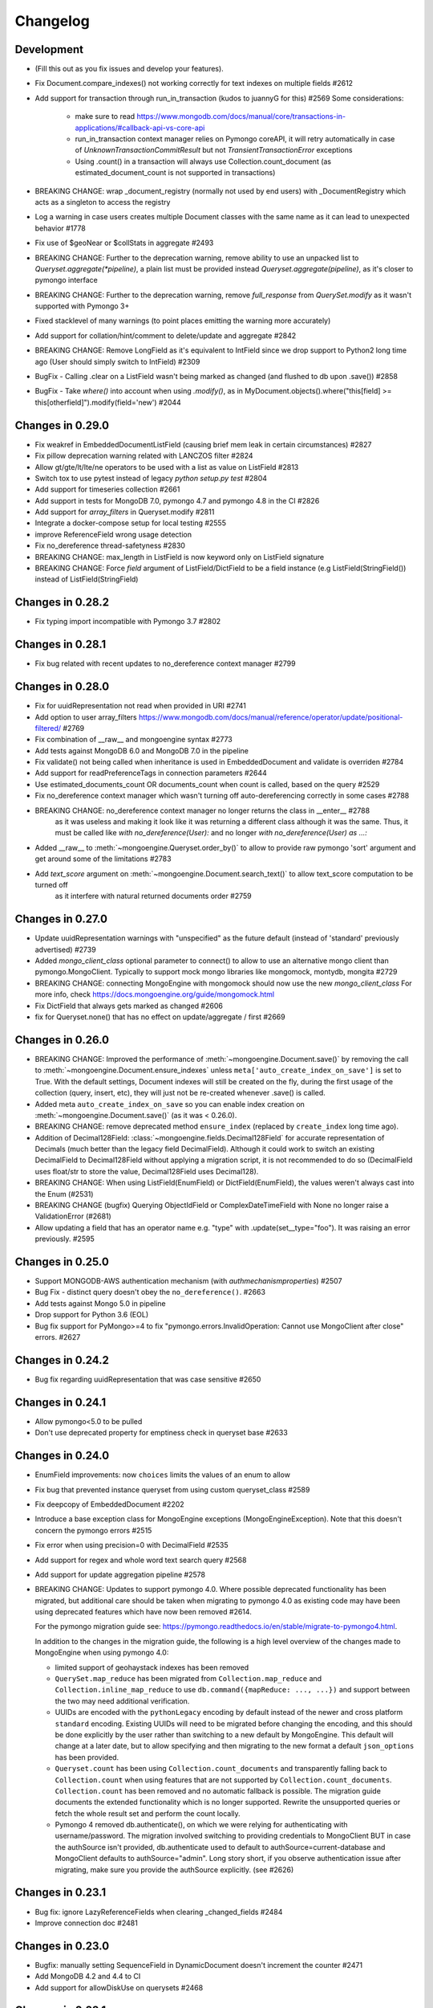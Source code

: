 

=========
Changelog
=========

Development
===========
- (Fill this out as you fix issues and develop your features).
- Fix Document.compare_indexes() not working correctly for text indexes on multiple fields #2612
- Add support for transaction through run_in_transaction (kudos to juannyG for this) #2569
  Some considerations:
    - make sure to read https://www.mongodb.com/docs/manual/core/transactions-in-applications/#callback-api-vs-core-api
    - run_in_transaction context manager relies on Pymongo coreAPI, it will retry automatically in case of `UnknownTransactionCommitResult` but not `TransientTransactionError` exceptions
    - Using .count() in a transaction will always use Collection.count_document (as estimated_document_count is not supported in transactions)
- BREAKING CHANGE: wrap _document_registry (normally not used by end users) with _DocumentRegistry which acts as a singleton to access the registry
- Log a warning in case users creates multiple Document classes with the same name as it can lead to unexpected behavior #1778
- Fix use of $geoNear or $collStats in aggregate #2493
- BREAKING CHANGE: Further to the deprecation warning, remove ability to use an unpacked list to `Queryset.aggregate(*pipeline)`, a plain list must be provided instead `Queryset.aggregate(pipeline)`, as it's closer to pymongo interface
- BREAKING CHANGE: Further to the deprecation warning, remove `full_response` from `QuerySet.modify` as it wasn't supported with Pymongo 3+
- Fixed stacklevel of many warnings (to point places emitting the warning more accurately)
- Add support for collation/hint/comment to delete/update and aggregate #2842
- BREAKING CHANGE: Remove LongField as it's equivalent to IntField since we drop support to Python2 long time ago (User should simply switch to IntField) #2309
- BugFix - Calling .clear on a ListField wasn't being marked as changed (and flushed to db upon .save()) #2858
- BugFix - Take `where()` into account when using `.modify()`, as in MyDocument.objects().where("this[field] >= this[otherfield]").modify(field='new') #2044

Changes in 0.29.0
=================
- Fix weakref in EmbeddedDocumentListField (causing brief mem leak in certain circumstances) #2827
- Fix pillow deprecation warning related with LANCZOS filter #2824
- Allow gt/gte/lt/lte/ne operators to be used with a list as value on ListField #2813
- Switch tox to use pytest instead of legacy `python setup.py test` #2804
- Add support for timeseries collection #2661
- Add support in tests for MongoDB 7.0, pymongo 4.7 and pymongo 4.8 in the CI #2826
- Add support for `array_filters` in Queryset.modify #2811
- Integrate a docker-compose setup for local testing #2555
- improve ReferenceField wrong usage detection
- Fix no_dereference thread-safetyness #2830
- BREAKING CHANGE: max_length in ListField is now keyword only on ListField signature
- BREAKING CHANGE: Force `field` argument of ListField/DictField to be a field instance (e.g ListField(StringField()) instead of ListField(StringField)

Changes in 0.28.2
=================
- Fix typing import incompatible with Pymongo 3.7 #2802

Changes in 0.28.1
=================
- Fix bug related with recent updates to no_dereference context manager #2799

Changes in 0.28.0
=================
- Fix for uuidRepresentation not read when provided in URI #2741
- Add option to user array_filters https://www.mongodb.com/docs/manual/reference/operator/update/positional-filtered/ #2769
- Fix combination of __raw__ and mongoengine syntax #2773
- Add tests against MongoDB 6.0 and MongoDB 7.0 in the pipeline
- Fix validate() not being called when inheritance is used in EmbeddedDocument and validate is overriden #2784
- Add support for readPreferenceTags in connection parameters #2644
- Use estimated_documents_count OR documents_count when count is called, based on the query #2529
- Fix no_dereference context manager which wasn't turning off auto-dereferencing correctly in some cases #2788
- BREAKING CHANGE: no_dereference context manager no longer returns the class in __enter__ #2788
    as it was useless and making it look like it was returning a different class although it was the same.
    Thus, it must be called like `with no_dereference(User):` and no longer `with no_dereference(User) as ...:`
- Added __raw__ to :meth:`~mongoengine.Queryset.order_by()` to allow to provide raw pymongo 'sort' argument and get around some of the limitations #2783
- Add `text_score` argument on :meth:`~mongoengine.Document.search_text()` to allow text_score computation to be turned off
    as it interfere with natural returned documents order #2759

Changes in 0.27.0
=================
- Update uuidRepresentation warnings with "unspecified" as the future default (instead of 'standard' previously advertised) #2739
- Added `mongo_client_class` optional parameter to connect() to allow to use an alternative mongo client than pymongo.MongoClient.
  Typically to support mock mongo libraries like mongomock, montydb, mongita #2729
- BREAKING CHANGE: connecting MongoEngine with mongomock should now use the new `mongo_client_class`
  For more info, check https://docs.mongoengine.org/guide/mongomock.html
- Fix DictField that always gets marked as changed #2606
- fix for Queryset.none() that has no effect on update/aggregate / first #2669

Changes in 0.26.0
=================
- BREAKING CHANGE: Improved the performance of :meth:`~mongoengine.Document.save()`
  by removing the call to :meth:`~mongoengine.Document.ensure_indexes` unless
  ``meta['auto_create_index_on_save']`` is set to True. With the default settings, Document indexes
  will still be created on the fly, during the first usage of the collection (query, insert, etc),
  they will just not be re-created whenever .save() is called.
- Added meta ``auto_create_index_on_save`` so you can enable index creation
  on :meth:`~mongoengine.Document.save()` (as it was < 0.26.0).
- BREAKING CHANGE: remove deprecated method ``ensure_index`` (replaced by ``create_index`` long time ago).
- Addition of Decimal128Field: :class:`~mongoengine.fields.Decimal128Field` for accurate representation of Decimals (much better than the legacy field DecimalField).
  Although it could work to switch an existing DecimalField to Decimal128Field without applying a migration script,
  it is not recommended to do so (DecimalField uses float/str to store the value, Decimal128Field uses Decimal128).
- BREAKING CHANGE: When using ListField(EnumField) or DictField(EnumField), the values weren't always cast into the Enum (#2531)
- BREAKING CHANGE (bugfix) Querying ObjectIdField or ComplexDateTimeField with None no longer raise a ValidationError (#2681)
- Allow updating a field that has an operator name e.g. "type" with .update(set__type="foo"). It was raising an error previously. #2595

Changes in 0.25.0
=================
- Support MONGODB-AWS authentication mechanism (with `authmechanismproperties`) #2507
- Bug Fix - distinct query doesn't obey the ``no_dereference()``. #2663
- Add tests against Mongo 5.0 in pipeline
- Drop support for Python 3.6 (EOL)
- Bug fix support for PyMongo>=4 to fix "pymongo.errors.InvalidOperation: Cannot use MongoClient after close"
  errors. #2627

Changes in 0.24.2
=================
- Bug fix regarding uuidRepresentation that was case sensitive #2650

Changes in 0.24.1
=================
- Allow pymongo<5.0 to be pulled
- Don't use deprecated property for emptiness check in queryset base #2633

Changes in 0.24.0
=================
- EnumField improvements: now ``choices`` limits the values of an enum to allow
- Fix bug that prevented instance queryset from using custom queryset_class #2589
- Fix deepcopy of EmbeddedDocument #2202
- Introduce a base exception class for MongoEngine exceptions (MongoEngineException).
  Note that this doesn't concern the pymongo errors #2515
- Fix error when using precision=0 with DecimalField #2535
- Add support for regex and whole word text search query #2568
- Add support for update aggregation pipeline #2578
- BREAKING CHANGE: Updates to support pymongo 4.0. Where possible deprecated
  functionality has been migrated, but additional care should be taken when
  migrating to pymongo 4.0 as existing code may have been using deprecated
  features which have now been removed #2614.

  For the pymongo migration guide see:
  https://pymongo.readthedocs.io/en/stable/migrate-to-pymongo4.html.

  In addition to the changes in the migration guide, the following is a high
  level overview of the changes made to MongoEngine when using pymongo 4.0:

  - limited support of geohaystack indexes has been removed
  - ``QuerySet.map_reduce`` has been migrated from ``Collection.map_reduce``
    and ``Collection.inline_map_reduce`` to use
    ``db.command({mapReduce: ..., ...})`` and support between the two may need
    additional verification.
  - UUIDs are encoded with the ``pythonLegacy`` encoding by default instead of
    the newer and cross platform ``standard`` encoding. Existing UUIDs will
    need to be migrated before changing the encoding, and this should be done
    explicitly by the user rather than switching to a new default by
    MongoEngine. This default will change at a later date, but to allow
    specifying and then migrating to the new format a default ``json_options``
    has been provided.
  - ``Queryset.count`` has been using ``Collection.count_documents`` and
    transparently falling back to ``Collection.count`` when using features that
    are not supported by ``Collection.count_documents``. ``Collection.count``
    has been removed and no automatic fallback is possible. The migration guide
    documents the extended functionality which is no longer supported. Rewrite
    the unsupported queries or fetch the whole result set and perform the count
    locally.
  - Pymongo 4 removed db.authenticate(), on which we were relying for authenticating
    with username/password. The migration involved switching to providing credentials to
    MongoClient BUT in case the authSource isn't provided, db.authenticate used to default to
    authSource=current-database and MongoClient defaults to authSource="admin". Long story short,
    if you observe authentication issue after migrating, make sure you provide the authSource
    explicitly. (see #2626)

Changes in 0.23.1
=================
- Bug fix: ignore LazyReferenceFields when clearing _changed_fields #2484
- Improve connection doc #2481

Changes in 0.23.0
=================
- Bugfix: manually setting SequenceField in DynamicDocument doesn't increment the counter #2471
- Add MongoDB 4.2 and 4.4 to CI
- Add support for allowDiskUse on querysets #2468

Changes in 0.22.1
=================
- Declare that Py3.5 is not supported in package metadata #2449
- Moved CI from Travis to Github-Actions

Changes in 0.22.0
=================
- Fix LazyReferenceField dereferencing in embedded documents #2426
- Fix regarding the recent use of Cursor.__spec in .count() that was interfering with mongomock #2425
- Drop support for Python 3.5 by introducing f-strings in the codebase

Changes in 0.21.0
=================
- Bug fix in DynamicDocument which is not parsing known fields in constructor like Document do #2412
- When using pymongo >= 3.7, make use of Collection.count_documents instead of Collection.count
    and Cursor.count that got deprecated in pymongo >= 3.7.
    This should have a negative impact on performance of count see Issue #2219
- Fix a bug that made the queryset drop the read_preference after clone().
- Remove Py3.5 from CI as it reached EOL and add Python 3.9
- Fix some issues related with db_field/field conflict in constructor #2414
- BREAKING CHANGE: Fix the behavior of Doc.objects.limit(0) which should return all documents (similar to mongodb) #2311
- Bug fix in ListField when updating the first item, it was saving the whole list, instead of
    just replacing the first item (as usually done when updating 1 item of the list) #2392
- Add EnumField: ``mongoengine.fields.EnumField``
- Refactoring - Remove useless code related to Document.__only_fields and Queryset.only_fields
- Fix query transformation regarding special operators #2365
- Bug Fix: Document.save() fails when shard_key is not _id #2154

Changes in 0.20.0
=================
- ATTENTION: Drop support for Python2
- Add Mongo 4.0 to Travis
- Fix error when setting a string as a ComplexDateTimeField #2253
- Bump development Status classifier to Production/Stable #2232
- Improve Queryset.get to avoid confusing MultipleObjectsReturned message in case multiple match are found #630
- Fixed a bug causing inaccurate query results, while combining ``__raw__`` and regular filters for the same field #2264
- Add support for the `elemMatch` projection operator in .fields() (e.g BlogPost.objects.fields(elemMatch__comments="test")) #2267
- DictField validate failed without default connection (bug introduced in 0.19.0) #2239
- Remove methods that were deprecated years ago:
    - name parameter in Field constructor e.g `StringField(name="...")`, was replaced by db_field
    - Queryset.slave_okay() was deprecated since pymongo3
    - dropDups was dropped with MongoDB3
    - ``Queryset._ensure_indexes`` and ``Queryset.ensure_indexes``, the right method to use is ``Document.ensure_indexes``
- Added pre-commit for development/CI #2212
- Renamed requirements-lint.txt to requirements-dev.txt #2212
- Support for setting ReadConcern #2255

Changes in 0.19.1
=================
- Tests require Pillow < 7.0.0 as it dropped Python2 support
- DEPRECATION: The interface of ``QuerySet.aggregate`` method was changed, it no longer takes an unpacked list of
    pipeline steps (*pipeline) but simply takes the pipeline list just like ``pymongo.Collection.aggregate`` does. #2079

Changes in 0.19.0
=================
- BREAKING CHANGE: ``class_check`` and ``read_preference`` keyword arguments are no longer available when filtering a ``QuerySet``. #2112
    - Instead of ``Doc.objects(foo=bar, read_preference=...)`` use ``Doc.objects(foo=bar).read_preference(...)``.
    - Instead of ``Doc.objects(foo=bar, class_check=False)`` use ``Doc.objects(foo=bar).clear_cls_query(...)``.
    - This change also renames the private ``QuerySet._initial_query`` attribute to ``_cls_query``.
- BREAKING CHANGE: Removed the deprecated ``format`` param from ``QuerySet.explain``. #2113
- BREAKING CHANGE: Renamed ``MongoEngineConnectionError`` to ``ConnectionFailure``. #2111
    - If you catch/use ``MongoEngineConnectionError`` in your code, you'll have to rename it.
- BREAKING CHANGE: Positional arguments when instantiating a document are no longer supported. #2103
    - From now on keyword arguments (e.g. ``Doc(field_name=value)``) are required.
- BREAKING CHANGE: A ``LazyReferenceField`` is now stored in the ``_data`` field of its parent as a ``DBRef``, ``Document``, or ``EmbeddedDocument`` (``ObjectId`` is no longer allowed). #2182
- DEPRECATION: ``Q.empty`` & ``QNode.empty`` are marked as deprecated and will be removed in a next version of MongoEngine. #2210
    - Added ability to check if Q or QNode are empty by parsing them to bool.
    - Instead of ``Q(name="John").empty`` use ``not Q(name="John")``.
- Fix updating/modifying/deleting/reloading a document that's sharded by a field with ``db_field`` specified. #2125
- Only set no_cursor_timeout when requested (fixes an incompatibility with MongoDB 4.2) #2148
- ``ListField`` now accepts an optional ``max_length`` parameter. #2110
- Improve error message related to InvalidDocumentError #2180
- Added BulkWriteError to replace NotUniqueError which was misleading in bulk write insert #2152
- Added ability to compare Q and Q operations #2204
- Added ability to use a db alias on query_counter #2194
- Added ability to specify collations for querysets with ``Doc.objects.collation`` #2024
- Fix updates of a list field by negative index #2094
- Switch from nosetest to pytest as test runner #2114
- The codebase is now formatted using ``black``. #2109
- Documentation improvements:
    - Documented how `pymongo.monitoring` can be used to log all queries issued by MongoEngine to the driver.

Changes in 0.18.2
=================
- Replace deprecated PyMongo v2.x methods with their v3.x equivalents in the ``SequenceField``. #2097
- Various code clarity and documentation improvements.

Changes in 0.18.1
=================
- Fix a bug introduced in 0.18.0 which was causing ``Document.save`` to update all the fields instead of updating only the modified fields. This bug only occurred when using a custom PK. #2082
- Add Python 3.7 to Travis CI. #2058

Changes in 0.18.0
=================
- Drop support for EOL'd MongoDB v2.6, v3.0, and v3.2.
- MongoEngine now requires PyMongo >= v3.4. Travis CI now tests against MongoDB v3.4 – v3.6 and PyMongo v3.4 – v3.6. #2017 #2066
- Improve performance by avoiding a call to ``to_mongo`` in ``Document.save``. #2049
- Connection/disconnection improvements:
    - Expose ``mongoengine.connection.disconnect`` and ``mongoengine.connection.disconnect_all``.
    - Fix disconnecting. #566 #1599 #605 #607 #1213 #565
    - Improve documentation of ``connect``/``disconnect``.
    - Fix issue when using multiple connections to the same mongo with different credentials. #2047
    - ``connect`` fails immediately when db name contains invalid characters. #2031 #1718
- Fix the default write concern of ``Document.save`` that was overwriting the connection write concern. #568
- Fix querying on ``List(EmbeddedDocument)`` subclasses fields. #1961 #1492
- Fix querying on ``(Generic)EmbeddedDocument`` subclasses fields. #475
- Fix ``QuerySet.aggregate`` so that it takes limit and skip value into account. #2029
- Generate unique indices for ``SortedListField`` and ``EmbeddedDocumentListFields``. #2020
- BREAKING CHANGE: Changed the behavior of a custom field validator (i.e ``validation`` parameter of a ``Field``). It is now expected to raise a ``ValidationError`` instead of returning ``True``/``False``. #2050
- BREAKING CHANGES (associated with connection/disconnection fixes):
    - Calling ``connect`` 2 times with the same alias and different parameter will raise an error (should call ``disconnect`` first).
    - ``disconnect`` now clears ``mongoengine.connection._connection_settings``.
    - ``disconnect`` now clears the cached attribute ``Document._collection``.
- BREAKING CHANGE: ``EmbeddedDocument.save`` & ``.reload`` no longer exist. #1552

Changes in 0.17.0
=================
- POTENTIAL BREAKING CHANGE: All result fields are now passed, including internal fields (``_cls``, ``_id``) when using ``QuerySet.as_pymongo``. #1976
- Document a BREAKING CHANGE introduced in 0.15.3 and not reported at that time. #1995
- DEPRECATION: ``EmbeddedDocument.save`` & ``.reload`` are marked as deprecated and will be removed in a next version of MongoEngine. #1552
- Fix ``QuerySet.only`` working improperly after using ``QuerySet.count`` of the same instance of a ``QuerySet``.
- Fix ``batch_size`` that was not copied when cloning a ``QuerySet`` object. #2011
- Fix ``InvalidStringData`` error when using ``modify`` on a ``BinaryField``. #1127
- Fix test suite and CI to support MongoDB v3.4. #1445
- Fix reference fields querying the database on each access if value contains orphan DBRefs.

Changes in 0.16.3
=================
- Fix ``$push`` with the ``$position`` operator not working with lists in embedded documents. #1965

Changes in 0.16.2
=================
- Fix ``Document.save`` that fails when called with ``write_concern=None`` (regression of 0.16.1). #1958

Changes in 0.16.1
=================
- Fix ``_cls`` that is not set properly in the ``Document`` constructor (regression). #1950
- Fix a bug in the ``_delta`` method - update of a ``ListField`` depends on an unrelated dynamic field update. #1733
- Remove PyMongo's deprecated ``Collection.save`` method and use ``Collection.insert_one`` instead. #1899

Changes in 0.16.0
=================
- POTENTIAL BREAKING CHANGES:
    - ``EmbeddedDocumentField`` will no longer accept references to Document classes in its constructor. #1661
    - Get rid of the ``basecls`` parameter from the ``DictField`` constructor (dead code). #1876
    - Default value of the ``ComplexDateTime`` field is now ``None`` (and no longer the current datetime). #1368
- Fix an unhashable ``TypeError`` when referencing a ``Document`` with a compound key in an ``EmbeddedDocument``. #1685
- Fix a bug where an ``EmbeddedDocument`` with the same id as its parent would not be tracked for changes. #1768
- Fix the fact that a bulk ``QuerySet.insert`` was not setting primary keys of inserted document instances. #1919
- Fix a bug when referencing an abstract class in a ``ReferenceField``. #1920
- Allow modifications to the document made in ``pre_save_post_validation`` to be taken into account. #1202
- Replace MongoDB v2.4 tests in Travis CI with MongoDB v3.2. #1903
- Fix side effects of using ``QuerySet.no_dereference`` on other documents. #1677
- Fix ``TypeError`` when using lazy Django translation objects as translated choices. #1879
- Improve Python 2-3 codebase compatibility. #1889
- Fix support for changing the default value of the ``ComplexDateTime`` field. #1368
- Improve error message in case an ``EmbeddedDocumentListField`` receives an ``EmbeddedDocument`` instance instead of a list. #1877
- Fix the ``inc`` and ``dec`` operators for the ``DecimalField``. #1517 #1320
- Ignore ``killcursors`` queries in ``query_counter`` context manager. #1869
- Fix the fact that ``query_counter`` was modifying the initial profiling level in case it was != 0. #1870
- Repair the ``no_sub_classes`` context manager + fix the fact that it was swallowing exceptions. #1865
- Fix index creation error that was swallowed by ``hasattr`` under Python 2. #1688
- ``QuerySet.limit`` function behaviour: Passing 0 as parameter will return all the documents in the cursor. #1611
- Bulk insert updates the IDs of the input documents instances. #1919
- Fix a harmless bug related to ``GenericReferenceField`` where modifications in the generic-referenced document were tracked in the parent. #1934
- Improve validation of the ``BinaryField``. #273
- Implement lazy regex compiling in Field classes to improve ``import mongoengine`` performance. #1806
- Update ``GridFSProxy.__str__``  so that it would always print both the filename and grid_id. #710
- Add ``__repr__`` to ``Q`` and ``QCombination`` classes. #1843
- Fix bug in the ``BaseList.__iter__`` operator (was occuring when modifying a BaseList while iterating over it). #1676
- Add a ``DateField``. #513
- Various improvements to the documentation.
- Various code quality improvements.

Changes in 0.15.3
=================
- ``Queryset.update/update_one`` methods now return an ``UpdateResult`` when ``full_result=True`` is provided and no longer a dict. #1491
- Improve ``LazyReferenceField`` and ``GenericLazyReferenceField`` with nested fields. #1704
- Fix the subfield resolve error in ``generic_emdedded_document`` query. #1651 #1652
- Use each modifier only with ``$position``. #1673 #1675
- Fix validation errors in the ``GenericEmbeddedDocumentField``. #1067
- Update cached fields when a ``fields`` argument is given. #1712
- Add a ``db`` parameter to ``register_connection`` for compatibility with ``connect``.
- Use PyMongo v3.x's ``insert_one`` and ``insert_many`` in ``Document.insert``. #1491
- Use PyMongo v3.x's ``update_one`` and ``update_many`` in ``Document.update`` and ``QuerySet.update``. #1491
- Fix how ``reload(fields)`` affects changed fields. #1371
- Fix a bug where the read-only access to the database fails when trying to create indexes. #1338

Changes in 0.15.0
=================
- Add ``LazyReferenceField`` and ``GenericLazyReferenceField``. #1230

Changes in 0.14.1
=================
- Remove ``SemiStrictDict`` and start using a regular dict for ``BaseDocument._data``. #1630
- Add support for the ``$position`` param in the ``$push`` operator. #1566
- Fix ``DateTimeField`` interpreting an empty string as today. #1533
- Add a missing ``__ne__`` method to the ``GridFSProxy`` class. #1632
- Fix ``BaseQuerySet._fields_to_db_fields``. #1553

Changes in 0.14.0
=================
- BREAKING CHANGE: Remove the ``coerce_types`` param from ``QuerySet.as_pymongo``. #1549
- POTENTIAL BREAKING CHANGE: Make ``EmbeddedDocument`` not hashable by default. #1528
- Improve code quality. #1531, #1540, #1541, #1547

Changes in 0.13.0
=================
- POTENTIAL BREAKING CHANGE: Added Unicode support to the ``EmailField``, see docs/upgrade.rst for details.

Changes in 0.12.0
=================
- POTENTIAL BREAKING CHANGE: Fix ``limit``/``skip``/``hint``/``batch_size`` chaining. #1476
- POTENTIAL BREAKING CHANGE: Change a public ``QuerySet.clone_into`` method to a private ``QuerySet._clone_into``. #1476
- Fix the way ``Document.objects.create`` works with duplicate IDs. #1485
- Fix connecting to a replica set with PyMongo 2.x. #1436
- Fix using sets in field choices. #1481
- Fix deleting items from a ``ListField``. #1318
- Fix an obscure error message when filtering by ``field__in=non_iterable``. #1237
- Fix behavior of a ``dec`` update operator. #1450
- Add a ``rename`` update operator. #1454
- Add validation for the ``db_field`` parameter. #1448
- Fix the error message displayed when querying an ``EmbeddedDocumentField`` by an invalid value. #1440
- Fix the error message displayed when validating Unicode URLs. #1486
- Raise an error when trying to save an abstract document. #1449

Changes in 0.11.0
=================
- BREAKING CHANGE: Rename ``ConnectionError`` to ``MongoEngineConnectionError`` since the former is a built-in exception name in Python v3.x. #1428
- BREAKING CHANGE: Drop Python v2.6 support. #1428
- BREAKING CHANGE: ``from mongoengine.base import ErrorClass`` won't work anymore for any error from ``mongoengine.errors`` (e.g. ``ValidationError``). Use ``from mongoengine.errors import ErrorClass instead``. #1428
- BREAKING CHANGE: Accessing a broken reference will raise a ``DoesNotExist`` error. In the past it used to return ``None``. #1334
- Fix absent rounding for the ``DecimalField`` when ``force_string`` is set. #1103

Changes in 0.10.8
=================
- Add support for ``QuerySet.batch_size``. (#1426)
- Fix a query set iteration within an iteration. #1427
- Fix an issue where specifying a MongoDB URI host would override more information than it should. #1421
- Add an ability to filter the ``GenericReferenceField`` by an ``ObjectId`` and a ``DBRef``. #1425
- Fix cascading deletes for models with a custom primary key field. #1247
- Add ability to specify an authentication mechanism (e.g. X.509). #1333
- Add support for falsy primary keys (e.g. ``doc.pk = 0``). #1354
- Fix ``QuerySet.sum/average`` for fields w/ an explicit ``db_field``. #1417
- Fix filtering by ``embedded_doc=None``. #1422
- Add support for ``Cursor.comment``. #1420
- Fix ``doc.get_<field>_display`` methods. #1419
- Fix the ``__repr__`` method of the ``StrictDict`` #1424
- Add a deprecation warning for Python v2.6.

Changes in 0.10.7
=================
- Drop Python 3.2 support #1390
- Fix a bug where a dynamic doc has an index inside a dict field. #1278
- Fix: ``ListField`` minus index assignment does not work. #1128
- Fix cascade delete mixing among collections. #1224
- Add ``signal_kwargs`` argument to ``Document.save``, ``Document.delete`` and ``BaseQuerySet.insert`` to be passed to signals calls. #1206
- Raise ``OperationError`` when trying to do a ``drop_collection`` on document with no collection set.
- Fix a bug where a count on ``ListField`` of ``EmbeddedDocumentField`` fails. #1187
- Fix ``LongField`` values stored as int32 in Python 3. #1253
- ``MapField`` now handles unicode keys correctly. #1267
- ``ListField`` now handles negative indicies correctly. #1270
- Fix an ``AttributeError`` when initializing an ``EmbeddedDocument`` with positional args. #681
- Fix a ``no_cursor_timeout`` error with PyMongo v3.x. #1304
- Replace map-reduce based ``QuerySet.sum/average`` with aggregation-based implementations. #1336
- Fix support for ``__`` to escape field names that match operators' names in ``update``. #1351
- Fix ``BaseDocument._mark_as_changed``. #1369
- Add support for pickling ``QuerySet`` instances. #1397
- Fix connecting to a list of hosts. #1389
- Fix a bug where accessing broken references wouldn't raise a ``DoesNotExist`` error. #1334
- Fix not being able to specify ``use_db_field=False`` on ``ListField(EmbeddedDocumentField)`` instances. #1218
- Improvements to the dictionary field's docs. #1383

Changes in 0.10.6
=================
- Add support for mocking MongoEngine based on mongomock. #1151
- Fix not being able to run tests on Windows. #1153
- Allow creation of sparse compound indexes. #1114

Changes in 0.10.5
=================
- Fix for reloading of strict with special fields. #1156

Changes in 0.10.4
=================
- ``SaveConditionError`` is now importable from the top level package. #1165
- Add a ``QuerySet.upsert_one`` method. #1157

Changes in 0.10.3
=================
- Fix ``read_preference`` (it had chaining issues with PyMongo v2.x and it didn't work at all with PyMongo v3.x). #1042

Changes in 0.10.2
=================
- Allow shard key to point to a field in an embedded document. #551
- Allow arbirary metadata in fields. #1129
- ReferenceFields now support abstract document types. #837

Changes in 0.10.1
=================
- Fix infinite recursion with cascade delete rules under specific conditions. #1046
- Fix ``CachedReferenceField`` bug when loading cached docs as ``DBRef`` but failing to save them. #1047
- Fix ignored chained options. #842
- ``Document.save``'s ``save_condition`` error raises a ``SaveConditionError`` exception. #1070
- Fix ``Document.reload`` for the ``DynamicDocument``. #1050
- ``StrictDict`` & ``SemiStrictDict`` are shadowed at init time. #1105
- Fix ``ListField`` negative index assignment not working. #1119
- Remove code that marks a field as changed when the field has a default value but does not exist in the database. #1126
- Remove test dependencies (nose and rednose) from install dependencies. #1079
- Recursively build a query when using the ``elemMatch`` operator. #1130
- Fix instance back references for lists of embedded documents. #1131

Changes in 0.10.0
=================
- Django support was removed and will be available as a separate extension. #958
- Allow to load undeclared field with meta attribute 'strict': False #957
- Support for PyMongo 3+ #946
- Removed get_or_create() deprecated since 0.8.0. #300
- Improve Document._created status when switch collection and db #1020
- Queryset update doesn't go through field validation #453
- Added support for specifying authentication source as option ``authSource`` in URI. #967
- Fixed mark_as_changed to handle higher/lower level fields changed. #927
- ListField of embedded docs doesn't set the _instance attribute when iterating over it #914
- Support += and *= for ListField #595
- Use sets for populating dbrefs to dereference
- Fixed unpickled documents replacing the global field's list. #888
- Fixed storage of microseconds in ComplexDateTimeField and unused separator option. #910
- Don't send a "cls" option to ensureIndex (related to https://jira.mongodb.org/browse/SERVER-769)
- Fix for updating sorting in SortedListField. #978
- Added __ support to escape field name in fields lookup keywords that match operators names #949
- Fix for issue where FileField deletion did not free space in GridFS.
- No_dereference() not respected on embedded docs containing reference. #517
- Document save raise an exception if save_condition fails #1005
- Fixes some internal _id handling issue. #961
- Updated URL and Email Field regex validators, added schemes argument to URLField validation. #652
- Capped collection multiple of 256. #1011
- Added ``BaseQuerySet.aggregate_sum`` and ``BaseQuerySet.aggregate_average`` methods.
- Fix for delete with write_concern {'w': 0}. #1008
- Allow dynamic lookup for more than two parts. #882
- Added support for min_distance on geo queries. #831
- Allow to add custom metadata to fields #705

Changes in 0.9.0
================
- Update FileField when creating a new file #714
- Added ``EmbeddedDocumentListField`` for Lists of Embedded Documents. #826
- ComplexDateTimeField should fall back to None when null=True #864
- Request Support for $min, $max Field update operators #863
- ``BaseDict`` does not follow ``setdefault`` #866
- Add support for $type operator # 766
- Fix tests for pymongo 2.8+ #877
- No module named 'django.utils.importlib' (Django dev) #872
- Field Choices Now Accept Subclasses of Documents
- Ensure Indexes before Each Save #812
- Generate Unique Indices for Lists of EmbeddedDocuments #358
- Sparse fields #515
- write_concern not in params of Collection#remove #801
- Better BaseDocument equality check when not saved #798
- OperationError: Shard Keys are immutable. Tried to update id even though the document is not yet saved #771
- with_limit_and_skip for count should default like in pymongo #759
- Fix storing value of precision attribute in DecimalField #787
- Set attribute to None does not work (at least for fields with default values) #734
- Querying by a field defined in a subclass raises InvalidQueryError #744
- Add Support For MongoDB 2.6.X's maxTimeMS #778
- abstract shouldn't be inherited in EmbeddedDocument # 789
- Allow specifying the '_cls' as a field for indexes #397
- Stop ensure_indexes running on a secondaries unless connection is through mongos #746
- Not overriding default values when loading a subset of fields #399
- Saving document doesn't create new fields in existing collection #620
- Added ``Queryset.aggregate`` wrapper to aggregation framework #703
- Added support to show original model fields on to_json calls instead of db_field #697
- Added Queryset.search_text to Text indexes searchs #700
- Fixed tests for Django 1.7 #696
- Follow ReferenceFields in EmbeddedDocuments with select_related #690
- Added preliminary support for text indexes #680
- Added ``elemMatch`` operator as well - ``match`` is too obscure #653
- Added support for progressive JPEG #486 #548
- Allow strings to be used in index creation #675
- Fixed EmbeddedDoc weakref proxy issue #592
- Fixed nested reference field distinct error #583
- Fixed change tracking on nested MapFields #539
- Dynamic fields in embedded documents now visible to queryset.only() / qs.exclude() #425 #507
- Add authentication_source option to register_connection #178 #464 #573 #580 #590
- Implemented equality between Documents and DBRefs #597
- Fixed ReferenceField inside nested ListFields dereferencing problem #368
- Added the ability to reload specific document fields #100
- Added db_alias support and fixes for custom map/reduce output #586
- post_save signal now has access to delta information about field changes #594 #589
- Don't query with $orderby for qs.get() #600
- Fix id shard key save issue #636
- Fixes issue with recursive embedded document errors #557
- Fix clear_changed_fields() clearing unsaved documents bug #602
- Removing support for Django 1.4.x, pymongo 2.5.x, pymongo 2.6.x.
- Removing support for Python < 2.6.6
- Fixed $maxDistance location for geoJSON $near queries with MongoDB 2.6+ #664
- QuerySet.modify() and Document.modify() methods to provide find_and_modify() like behaviour #677 #773
- Added support for the using() method on a queryset #676
- PYPY support #673
- Connection pooling #674
- Avoid to open all documents from cursors in an if stmt #655
- Ability to clear the ordering #657
- Raise NotUniqueError in Document.update() on pymongo.errors.DuplicateKeyError #626
- Slots - memory improvements #625
- Fixed incorrectly split a query key when it ends with "_" #619
- Geo docs updates #613
- Workaround a dateutil bug #608
- Conditional save for atomic-style operations #511
- Allow dynamic dictionary-style field access #559
- Increase email field length to accommodate new TLDs #726
- index_cls is ignored when deciding to set _cls as index prefix #733
- Make 'db' argument to connection optional #737
- Allow atomic update for the entire ``DictField`` #742
- Added MultiPointField, MultiLineField, MultiPolygonField
- Fix multiple connections aliases being rewritten #748
- Fixed a few instances where reverse_delete_rule was written as reverse_delete_rules. #791
- Make ``in_bulk()`` respect ``no_dereference()`` #775
- Handle None from model __str__; Fixes #753 #754
- _get_changed_fields fix for embedded documents with id field. #925

Changes in 0.8.7
================
- Calling reload on deleted / nonexistent documents raises DoesNotExist (#538)
- Stop ensure_indexes running on a secondaries (#555)
- Fix circular import issue with django auth (#531) (#545)

Changes in 0.8.6
================
- Fix django auth import (#531)

Changes in 0.8.5
================
- Fix multi level nested fields getting marked as changed (#523)
- Django 1.6 login fix (#522) (#527)
- Django 1.6 session fix (#509)
- EmbeddedDocument._instance is now set when setting the attribute (#506)
- Fixed EmbeddedDocument with ReferenceField equality issue (#502)
- Fixed GenericReferenceField serialization order (#499)
- Fixed count and none bug (#498)
- Fixed bug with .only() and DictField with digit keys (#496)
- Added user_permissions to Django User object (#491, #492)
- Fix updating Geo Location fields (#488)
- Fix handling invalid dict field value (#485)
- Added app_label to MongoUser (#484)
- Use defaults when host and port are passed as None (#483)
- Fixed distinct casting issue with ListField of EmbeddedDocuments (#470)
- Fixed Django 1.6 sessions (#454, #480)

Changes in 0.8.4
================
- Remove database name necessity in uri connection schema (#452)
- Fixed "$pull" semantics for nested ListFields (#447)
- Allow fields to be named the same as query operators (#445)
- Updated field filter logic - can now exclude subclass fields (#443)
- Fixed dereference issue with embedded listfield referencefields (#439)
- Fixed slice when using inheritance causing fields to be excluded (#437)
- Fixed ._get_db() attribute after a Document.switch_db() (#441)
- Dynamic Fields store and recompose Embedded Documents / Documents correctly (#449)
- Handle dynamic fieldnames that look like digits (#434)
- Added get_user_document and improve mongo_auth module (#423)
- Added str representation of GridFSProxy (#424)
- Update transform to handle docs erroneously passed to unset (#416)
- Fixed indexing - turn off _cls (#414)
- Fixed dereference threading issue in ComplexField.__get__ (#412)
- Fixed QuerySetNoCache.count() caching (#410)
- Don't follow references in _get_changed_fields (#422, #417)
- Allow args and kwargs to be passed through to_json (#420)

Changes in 0.8.3
================
- Fixed EmbeddedDocuments with ``id`` also storing ``_id`` (#402)
- Added get_proxy_object helper to filefields (#391)
- Added QuerySetNoCache and QuerySet.no_cache() for lower memory consumption (#365)
- Fixed sum and average mapreduce dot notation support (#375, #376, #393)
- Fixed as_pymongo to return the id (#386)
- Document.select_related() now respects ``db_alias`` (#377)
- Reload uses shard_key if applicable (#384)
- Dynamic fields are ordered based on creation and stored in _fields_ordered (#396)
- Fixed pickling dynamic documents ``_dynamic_fields`` (#387)
- Fixed ListField setslice and delslice dirty tracking (#390)
- Added Django 1.5 PY3 support (#392)
- Added match ($elemMatch) support for EmbeddedDocuments (#379)
- Fixed weakref being valid after reload (#374)
- Fixed queryset.get() respecting no_dereference (#373)
- Added full_result kwarg to update (#380)



Changes in 0.8.2
================
- Added compare_indexes helper (#361)
- Fixed cascading saves which weren't turned off as planned (#291)
- Fixed Datastructures so instances are a Document or EmbeddedDocument (#363)
- Improved cascading saves write performance (#361)
- Fixed ambiguity and differing behaviour regarding field defaults (#349)
- ImageFields now include PIL error messages if invalid error (#353)
- Added lock when calling doc.Delete() for when signals have no sender (#350)
- Reload forces read preference to be PRIMARY (#355)
- Querysets are now lest restrictive when querying duplicate fields (#332, #333)
- FileField now honouring db_alias (#341)
- Removed customised __set__ change tracking in ComplexBaseField (#344)
- Removed unused var in _get_changed_fields (#347)
- Added pre_save_post_validation signal (#345)
- DateTimeField now auto converts valid datetime isostrings into dates (#343)
- DateTimeField now uses dateutil for parsing if available (#343)
- Fixed Doc.objects(read_preference=X) not setting read preference (#352)
- Django session ttl index expiry fixed (#329)
- Fixed pickle.loads (#342)
- Documentation fixes

Changes in 0.8.1
================
- Fixed Python 2.6 django auth importlib issue (#326)
- Fixed pickle unsaved document regression (#327)

Changes in 0.8.0
================
- Fixed querying ReferenceField custom_id (#317)
- Fixed pickle issues with collections (#316)
- Added ``get_next_value`` preview for SequenceFields (#319)
- Added no_sub_classes context manager and queryset helper (#312)
- Querysets now utilises a local cache
- Changed __len__ behaviour in the queryset (#247, #311)
- Fixed querying string versions of ObjectIds issue with ReferenceField (#307)
- Added $setOnInsert support for upserts (#308)
- Upserts now possible with just query parameters (#309)
- Upserting is the only way to ensure docs are saved correctly (#306)
- Fixed register_delete_rule inheritance issue
- Fix cloning of sliced querysets (#303)
- Fixed update_one write concern (#302)
- Updated minimum requirement for pymongo to 2.5
- Add support for new geojson fields, indexes and queries (#299)
- If values cant be compared mark as changed (#287)
- Ensure as_pymongo() and to_json honour only() and exclude() (#293)
- Document serialization uses field order to ensure a strict order is set (#296)
- DecimalField now stores as float not string (#289)
- UUIDField now stores as a binary by default (#292)
- Added Custom User Model for Django 1.5 (#285)
- Cascading saves now default to off (#291)
- ReferenceField now store ObjectId's by default rather than DBRef (#290)
- Added ImageField support for inline replacements (#86)
- Added SequenceField.set_next_value(value) helper (#159)
- Updated .only() behaviour - now like exclude it is chainable (#202)
- Added with_limit_and_skip support to count() (#235)
- Objects queryset manager now inherited (#256)
- Updated connection to use MongoClient (#262, #274)
- Fixed db_alias and inherited Documents (#143)
- Documentation update for document errors (#124)
- Deprecated ``get_or_create`` (#35)
- Updated inheritable objects created by upsert now contain _cls (#118)
- Added support for creating documents with embedded documents in a single operation (#6)
- Added to_json and from_json to Document (#1)
- Added to_json and from_json to QuerySet (#131)
- Updated index creation now tied to Document class (#102)
- Added none() to queryset (#127)
- Updated SequenceFields to allow post processing of the calculated counter value (#141)
- Added clean method to documents for pre validation data cleaning (#60)
- Added support setting for read prefrence at a query level (#157)
- Added _instance to EmbeddedDocuments pointing to the parent (#139)
- Inheritance is off by default (#122)
- Remove _types and just use _cls for inheritance (#148)
- Only allow QNode instances to be passed as query objects (#199)
- Dynamic fields are now validated on save (#153) (#154)
- Added support for multiple slices and made slicing chainable. (#170) (#190) (#191)
- Fixed GridFSProxy __getattr__ behaviour (#196)
- Fix Django timezone support (#151)
- Simplified Q objects, removed QueryTreeTransformerVisitor (#98) (#171)
- FileFields now copyable (#198)
- Querysets now return clones and are no longer edit in place (#56)
- Added support for $maxDistance (#179)
- Uses getlasterror to test created on updated saves (#163)
- Fixed inheritance and unique index creation (#140)
- Fixed reverse delete rule with inheritance (#197)
- Fixed validation for GenericReferences which haven't been dereferenced
- Added switch_db context manager (#106)
- Added switch_db method to document instances (#106)
- Added no_dereference context manager (#82) (#61)
- Added switch_collection context manager (#220)
- Added switch_collection method to document instances (#220)
- Added support for compound primary keys (#149) (#121)
- Fixed overriding objects with custom manager (#58)
- Added no_dereference method for querysets (#82) (#61)
- Undefined data should not override instance methods (#49)
- Added Django Group and Permission (#142)
- Added Doc class and pk to Validation messages (#69)
- Fixed Documents deleted via a queryset don't call any signals (#105)
- Added the "get_decoded" method to the MongoSession class (#216)
- Fixed invalid choices error bubbling (#214)
- Updated Save so it calls $set and $unset in a single operation (#211)
- Fixed inner queryset looping (#204)

Changes in 0.7.10
=================
- Fix UnicodeEncodeError for dbref (#278)
- Allow construction using positional parameters (#268)
- Updated EmailField length to support long domains (#243)
- Added 64-bit integer support (#251)
- Added Django sessions TTL support (#224)
- Fixed issue with numerical keys in MapField(EmbeddedDocumentField()) (#240)
- Fixed clearing _changed_fields for complex nested embedded documents (#237, #239, #242)
- Added "id" back to _data dictionary (#255)
- Only mark a field as changed if the value has changed (#258)
- Explicitly check for Document instances when dereferencing (#261)
- Fixed order_by chaining issue (#265)
- Added dereference support for tuples (#250)
- Resolve field name to db field name when using distinct(#260, #264, #269)
- Added kwargs to doc.save to help interop with django (#223, #270)
- Fixed cloning querysets in PY3
- Int fields no longer unset in save when changed to 0 (#272)
- Fixed ReferenceField query chaining bug fixed (#254)

Changes in 0.7.9
================
- Better fix handling for old style _types
- Embedded SequenceFields follow collection naming convention

Changes in 0.7.8
================
- Fix sequence fields in embedded documents (#166)
- Fix query chaining with .order_by() (#176)
- Added optional encoding and collection config for Django sessions (#180, #181, #183)
- Fixed EmailField so can add extra validation (#173, #174, #187)
- Fixed bulk inserts can now handle custom pk's (#192)
- Added as_pymongo method to return raw or cast results from pymongo (#193)

Changes in 0.7.7
================
- Fix handling for old style _types

Changes in 0.7.6
================
- Unicode fix for repr (#133)
- Allow updates with match operators (#144)
- Updated URLField - now can have a override the regex (#136)
- Allow Django AuthenticationBackends to work with Django user (hmarr/mongoengine#573)
- Fixed reload issue with ReferenceField where dbref=False (#138)

Changes in 0.7.5
================
- ReferenceFields with dbref=False use ObjectId instead of strings (#134)
  See ticket for upgrade notes (#134)

Changes in 0.7.4
================
- Fixed index inheritance issues - firmed up testcases (#123) (#125)

Changes in 0.7.3
================
- Reverted EmbeddedDocuments meta handling - now can turn off inheritance (#119)

Changes in 0.7.2
================
- Update index spec generation so its not destructive (#113)

Changes in 0.7.1
================
- Fixed index spec inheritance (#111)

Changes in 0.7.0
================
- Updated queryset.delete so you can use with skip / limit (#107)
- Updated index creation allows kwargs to be passed through refs (#104)
- Fixed Q object merge edge case (#109)
- Fixed reloading on sharded documents (hmarr/mongoengine#569)
- Added NotUniqueError for duplicate keys (#62)
- Added custom collection / sequence naming for SequenceFields (#92)
- Fixed UnboundLocalError in composite index with pk field (#88)
- Updated ReferenceField's to optionally store ObjectId strings
  this will become the default in 0.8 (#89)
- Added FutureWarning - save will default to ``cascade=False`` in 0.8
- Added example of indexing embedded document fields (#75)
- Fixed ImageField resizing when forcing size (#80)
- Add flexibility for fields handling bad data (#78)
- Embedded Documents no longer handle meta definitions
- Use weakref proxies in base lists / dicts (#74)
- Improved queryset filtering (hmarr/mongoengine#554)
- Fixed Dynamic Documents and Embedded Documents (hmarr/mongoengine#561)
- Fixed abstract classes and shard keys (#64)
- Fixed Python 2.5 support
- Added Python 3 support (thanks to Laine Heron)

Changes in 0.6.20
=================
- Added support for distinct and db_alias (#59)
- Improved support for chained querysets when constraining the same fields (hmarr/mongoengine#554)
- Fixed BinaryField lookup re (#48)

Changes in 0.6.19
=================

- Added Binary support to UUID (#47)
- Fixed MapField lookup for fields without declared lookups (#46)
- Fixed BinaryField python value issue (#48)
- Fixed SequenceField non numeric value lookup (#41)
- Fixed queryset manager issue (#52)
- Fixed FileField comparision (hmarr/mongoengine#547)

Changes in 0.6.18
=================
- Fixed recursion loading bug in _get_changed_fields

Changes in 0.6.17
=================
- Fixed issue with custom queryset manager expecting explict variable names

Changes in 0.6.16
=================
- Fixed issue where db_alias wasn't inherited

Changes in 0.6.15
=================
- Updated validation error messages
- Added support for null / zero / false values in item_frequencies
- Fixed cascade save edge case
- Fixed geo index creation through reference fields
- Added support for args / kwargs when using @queryset_manager
- Deref list custom id fix

Changes in 0.6.14
=================
- Fixed error dict with nested validation
- Fixed Int/Float fields and not equals None
- Exclude tests from installation
- Allow tuples for index meta
- Fixed use of str in instance checks
- Fixed unicode support in transform update
- Added support for add_to_set and each

Changes in 0.6.13
=================
- Fixed EmbeddedDocument db_field validation issue
- Fixed StringField unicode issue
- Fixes __repr__ modifying the cursor

Changes in 0.6.12
=================
- Fixes scalar lookups for primary_key
- Fixes error with _delta handling DBRefs

Changes in 0.6.11
=================
- Fixed inconsistency handling None values field attrs
- Fixed map_field embedded db_field issue
- Fixed .save() _delta issue with DbRefs
- Fixed Django TestCase
- Added cmp to Embedded Document
- Added PULL reverse_delete_rule
- Fixed CASCADE delete bug
- Fixed db_field data load error
- Fixed recursive save with FileField

Changes in 0.6.10
=================
- Fixed basedict / baselist to return super(..)
- Promoted BaseDynamicField to DynamicField

Changes in 0.6.9
================
- Fixed sparse indexes on inherited docs
- Removed FileField auto deletion, needs more work maybe 0.7

Changes in 0.6.8
================
- Fixed FileField losing reference when no default set
- Removed possible race condition from FileField (grid_file)
- Added assignment to save, can now do: ``b = MyDoc(**kwargs).save()``
- Added support for pull operations on nested EmbeddedDocuments
- Added support for choices with GenericReferenceFields
- Added support for choices with GenericEmbeddedDocumentFields
- Fixed Django 1.4 sessions first save data loss
- FileField now automatically delete files on .delete()
- Fix for GenericReference to_mongo method
- Fixed connection regression
- Updated Django User document, now allows inheritance

Changes in 0.6.7
================
- Fixed indexing on '_id' or 'pk' or 'id'
- Invalid data from the DB now raises a InvalidDocumentError
- Cleaned up the Validation Error - docs and code
- Added meta ``auto_create_index`` so you can disable index creation
- Added write concern options to inserts
- Fixed typo in meta for index options
- Bug fix Read preference now passed correctly
- Added support for File like objects for GridFS
- Fix for #473 - Dereferencing abstracts

Changes in 0.6.6
================
- Django 1.4 fixed (finally)
- Added tests for Django

Changes in 0.6.5
================
- More Django updates

Changes in 0.6.4
================

- Refactored connection / fixed replicasetconnection
- Bug fix for unknown connection alias error message
- Sessions support Django 1.3 and Django 1.4
- Minor fix for ReferenceField

Changes in 0.6.3
================
- Updated sessions for Django 1.4
- Bug fix for updates where listfields contain embedded documents
- Bug fix for collection naming and mixins

Changes in 0.6.2
================
- Updated documentation for ReplicaSet connections
- Hack round _types issue with SERVER-5247 - querying other arrays may also cause problems.

Changes in 0.6.1
================
- Fix for replicaSet connections

Changes in 0.6
==============
- Added FutureWarning to inherited classes not declaring 'allow_inheritance' as the default will change in 0.7
- Added support for covered indexes when inheritance is off
- No longer always upsert on save for items with a '_id'
- Error raised if update doesn't have an operation
- DeReferencing is now thread safe
- Errors raised if trying to perform a join in a query
- Updates can now take __raw__ queries
- Added custom 2D index declarations
- Added replicaSet connection support
- Updated deprecated imports from pymongo (safe for pymongo 2.2)
- Added uri support for connections
- Added scalar for efficiently returning partial data values (aliased to values_list)
- Fixed limit skip bug
- Improved Inheritance / Mixin
- Added sharding support
- Added pymongo 2.1 support
- Fixed Abstract documents can now declare indexes
- Added db_alias support to individual documents
- Fixed GridFS documents can now be pickled
- Added Now raises an InvalidDocumentError when declaring multiple fields with the same db_field
- Added InvalidQueryError when calling with_id with a filter
- Added support for DBRefs in distinct()
- Fixed issue saving False booleans
- Fixed issue with dynamic documents deltas
- Added Reverse Delete Rule support to ListFields - MapFields aren't supported
- Added customisable cascade kwarg options
- Fixed Handle None values for non-required fields
- Removed Document._get_subclasses() - no longer required
- Fixed bug requiring subclasses when not actually needed
- Fixed deletion of dynamic data
- Added support for the $elementMatch operator
- Added reverse option to SortedListFields
- Fixed dereferencing - multi directional list dereferencing
- Fixed issue creating indexes with recursive embedded documents
- Fixed recursive lookup in _unique_with_indexes
- Fixed passing ComplexField defaults to constructor for ReferenceFields
- Fixed validation of DictField Int keys
- Added optional cascade saving
- Fixed dereferencing - max_depth now taken into account
- Fixed document mutation saving issue
- Fixed positional operator when replacing embedded documents
- Added Non-Django Style choices back (you can have either)
- Fixed __repr__ of a sliced queryset
- Added recursive validation error of documents / complex fields
- Fixed breaking during queryset iteration
- Added pre and post bulk-insert signals
- Added ImageField - requires PIL
- Fixed Reference Fields can be None in get_or_create / queries
- Fixed accessing pk on an embedded document
- Fixed calling a queryset after drop_collection now recreates the collection
- Add field name to validation exception messages
- Added UUID field
- Improved efficiency of .get()
- Updated ComplexFields so if required they won't accept empty lists / dicts
- Added spec file for rpm-based distributions
- Fixed ListField so it doesnt accept strings
- Added DynamicDocument and EmbeddedDynamicDocument classes for expando schemas

Changes in v0.5.2
=================

- A Robust Circular reference bugfix


Changes in v0.5.1
=================

- Fixed simple circular reference bug

Changes in v0.5
===============

- Added InvalidDocumentError - so Document core methods can't be overwritten
- Added GenericEmbeddedDocument - so you can embed any type of embeddable document
- Added within_polygon support - for those with mongodb 1.9
- Updated sum / average to use map_reduce as db.eval doesn't work in sharded environments
- Added where() - filter to allowing users to specify query expressions as Javascript
- Added SequenceField - for creating sequential counters
- Added update() convenience method to a document
- Added cascading saves - so changes to Referenced documents are saved on .save()
- Added select_related() support
- Added support for the positional operator
- Updated geo index checking to be recursive and check in embedded documents
- Updated default collection naming convention
- Added Document Mixin support
- Fixed queryet __repr__ mid iteration
- Added hint() support, so can tell Mongo the proper index to use for the query
- Fixed issue with inconsistent setting of _cls breaking inherited referencing
- Added help_text and verbose_name to fields to help with some form libs
- Updated item_frequencies to handle embedded document lookups
- Added delta tracking now only sets / unsets explicitly changed fields
- Fixed saving so sets updated values rather than overwrites
- Added ComplexDateTimeField - Handles datetimes correctly with microseconds
- Added ComplexBaseField - for improved flexibility and performance
- Added get_FIELD_display() method for easy choice field displaying
- Added queryset.slave_okay(enabled) method
- Updated queryset.timeout(enabled) and queryset.snapshot(enabled) to be chainable
- Added insert method for bulk inserts
- Added blinker signal support
- Added query_counter context manager for tests
- Added map_reduce method item_frequencies and set as default (as db.eval doesn't work in sharded environments)
- Added inline_map_reduce option to map_reduce
- Updated connection exception so it provides more info on the cause.
- Added searching multiple levels deep in ``DictField``
- Added ``DictField`` entries containing strings to use matching operators
- Added ``MapField``, similar to ``DictField``
- Added Abstract Base Classes
- Added Custom Objects Managers
- Added sliced subfields updating
- Added ``NotRegistered`` exception if dereferencing ``Document`` not in the registry
- Added a write concern for ``save``, ``update``, ``update_one`` and ``get_or_create``
- Added slicing / subarray fetching controls
- Fixed various unique index and other index issues
- Fixed threaded connection issues
- Added spherical geospatial query operators
- Updated queryset to handle latest version of pymongo
  map_reduce now requires an output.
- Added ``Document`` __hash__, __ne__ for pickling
- Added ``FileField`` optional size arg for read method
- Fixed ``FileField`` seek and tell methods for reading files
- Added ``QuerySet.clone`` to support copying querysets
- Fixed item_frequencies when using name thats the same as a native js function
- Added reverse delete rules
- Fixed issue with unset operation
- Fixed Q-object bug
- Added ``QuerySet.all_fields`` resets previous .only() and .exclude()
- Added ``QuerySet.exclude``
- Added django style choices
- Fixed order and filter issue
- Added ``QuerySet.only`` subfield support
- Added creation_counter to ``BaseField`` allowing fields to be sorted in the
  way the user has specified them
- Fixed various errors
- Added many tests

Changes in v0.4
===============
- Added ``GridFSStorage`` Django storage backend
- Added ``FileField`` for GridFS support
- New Q-object implementation, which is no longer based on Javascript
- Added ``SortedListField``
- Added ``EmailField``
- Added ``GeoPointField``
- Added ``exact`` and ``iexact`` match operators to ``QuerySet``
- Added ``get_document_or_404`` and ``get_list_or_404`` Django shortcuts
- Added new query operators for Geo queries
- Added ``not`` query operator
- Added new update operators: ``pop`` and ``add_to_set``
- Added ``__raw__`` query parameter
- Added support for custom querysets
- Fixed document inheritance primary key issue
- Added support for querying by array element position
- Base class can now be defined for ``DictField``
- Fixed MRO error that occured on document inheritance
- Added ``QuerySet.distinct``, ``QuerySet.create``, ``QuerySet.snapshot``,
  ``QuerySet.timeout`` and ``QuerySet.all``
- Subsequent calls to ``connect()`` now work
- Introduced ``min_length`` for ``StringField``
- Fixed multi-process connection issue
- Other minor fixes

Changes in v0.3
===============
- Added MapReduce support
- Added ``contains``, ``startswith`` and ``endswith`` query operators (and
  case-insensitive versions that are prefixed with 'i')
- Deprecated fields' ``name`` parameter, replaced with ``db_field``
- Added ``QuerySet.only`` for only retrieving specific fields
- Added ``QuerySet.in_bulk()`` for bulk querying using ids
- ``QuerySet``\ s now have a ``rewind()`` method, which is called automatically
  when the iterator is exhausted, allowing ``QuerySet``\ s to be reused
- Added ``DictField``
- Added ``URLField``
- Added ``DecimalField``
- Added ``BinaryField``
- Added ``GenericReferenceField``
- Added ``get()`` and ``get_or_create()`` methods to ``QuerySet``
- ``ReferenceField``\ s may now reference the document they are defined on
  (recursive references) and documents that have not yet been defined
- ``Document`` objects may now be compared for equality (equal if _ids are
  equal and documents are of same type)
- ``QuerySet`` update methods now have an ``upsert`` parameter
- Added field name substitution for Javascript code (allows the user to use the
  Python names for fields in JS, which are later substituted for the real field
  names)
- ``Q`` objects now support regex querying
- Fixed bug where referenced documents within lists weren't properly
  dereferenced
- ``ReferenceField``\ s may now be queried using their _id
- Fixed bug where ``EmbeddedDocuments`` couldn't be non-polymorphic
- ``queryset_manager`` functions now accept two arguments -- the document class
  as the first and the queryset as the second
- Fixed bug where ``QuerySet.exec_js`` ignored ``Q`` objects
- Other minor fixes

Changes in v0.2.2
=================
- Fixed bug that prevented indexes from being used on ``ListField``\ s
- ``Document.filter()`` added as an alias to ``Document.__call__()``
- ``validate()`` may now be used on ``EmbeddedDocument``\ s

Changes in v0.2.1
=================
- Added a MongoEngine backend for Django sessions
- Added ``force_insert`` to ``Document.save()``
- Improved querying syntax for ``ListField`` and ``EmbeddedDocumentField``
- Added support for user-defined primary keys (``_id`` in MongoDB)

Changes in v0.2
===============
- Added ``Q`` class for building advanced queries
- Added ``QuerySet`` methods for atomic updates to documents
- Fields may now specify ``unique=True`` to enforce uniqueness across a
  collection
- Added option for default document ordering
- Fixed bug in index definitions

Changes in v0.1.3
=================
- Added Django authentication backend
- Added ``Document.meta`` support for indexes, which are ensured just before
  querying takes place
- A few minor bugfixes

Changes in v0.1.2
=================
- Query values may be processed before before being used in queries
- Made connections lazy
- Fixed bug in Document dictionary-style access
- Added ``BooleanField``
- Added ``Document.reload()`` method

Changes in v0.1.1
=================
- Documents may now use capped collections
